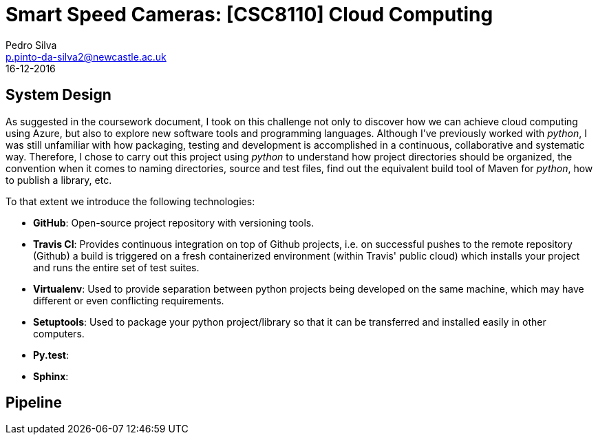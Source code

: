 = Smart Speed Cameras: [CSC8110] Cloud Computing
Pedro Silva <p.pinto-da-silva2@newcastle.ac.uk>
16-12-2016

== System Design

As suggested in the coursework document, I took on this challenge
not only to discover how we can achieve
cloud computing using Azure, but also to explore new software tools and
programming languages.
Although I've previously worked with _python_, I was still
unfamiliar with how packaging, testing and development is accomplished
in a continuous, collaborative and systematic way.
Therefore, I chose to carry out this project using _python_ to understand
how project directories should be organized, the convention when it comes
to naming directories, source and test files, find out the equivalent build tool
of Maven for _python_, how to publish a library, etc.

To that extent we introduce the following technologies:

* *GitHub*: Open-source project repository with versioning tools.
* *Travis CI*: Provides continuous integration on top of Github projects, i.e. on
successful pushes to the remote repository (Github) a build is triggered on a fresh containerized
environment (within Travis' public cloud) which installs your project and runs
the entire set of test suites.
* *Virtualenv*: Used to provide separation between python projects being developed on the same machine, which
may have different or even conflicting requirements.
* *Setuptools*: Used to package your python project/library so that it can be transferred
and installed easily in other computers.
* *Py.test*: 
* *Sphinx*:



== Pipeline
